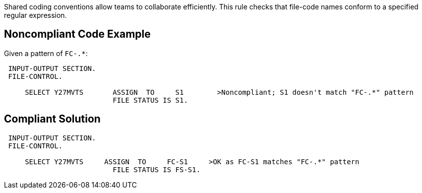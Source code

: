 Shared coding conventions allow teams to collaborate efficiently. This rule checks that file-code names conform to a specified regular expression.


== Noncompliant Code Example

Given a pattern of ``++FC-.*++``:

----
 INPUT-OUTPUT SECTION.
 FILE-CONTROL.

     SELECT Y27MVTS       ASSIGN  TO     S1        >Noncompliant; S1 doesn't match "FC-.*" pattern
                          FILE STATUS IS S1.
----


== Compliant Solution

----
 INPUT-OUTPUT SECTION.
 FILE-CONTROL.

     SELECT Y27MVTS     ASSIGN  TO     FC-S1     >OK as FC-S1 matches "FC-.*" pattern
                          FILE STATUS IS FS-S1.
----

